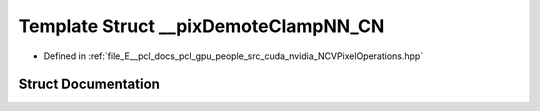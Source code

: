 .. _exhale_struct_struct____pix_demote_clamp_n_n___c_n:

Template Struct __pixDemoteClampNN_CN
=====================================

- Defined in :ref:`file_E__pcl_docs_pcl_gpu_people_src_cuda_nvidia_NCVPixelOperations.hpp`


Struct Documentation
--------------------


.. doxygenstruct:: __pixDemoteClampNN_CN
   :members:
   :protected-members:
   :undoc-members: